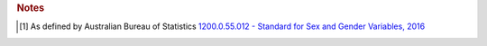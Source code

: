 

.. rubric:: Notes

.. [#tn_cli1]
  As defined by Australian Bureau of Statistics `1200.0.55.012 - Standard for Sex and Gender Variables, 2016
  <http://www.abs.gov.au/ausstats/abs@.nsf/Latestproducts/1200.0.55.012Main%20Features12016?opendocument&tabname=Summary&prodno=1200.0.55.012&issue=2016&num=&view=>`_
